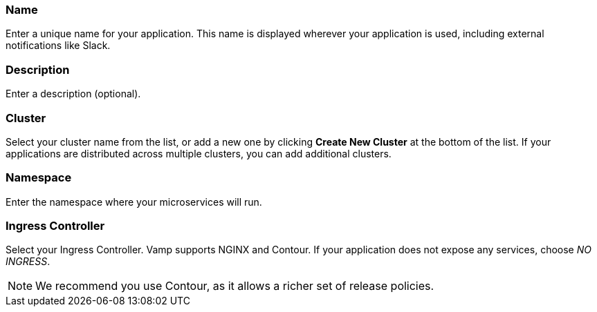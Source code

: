 === Name

Enter a unique name for your application. This name is displayed wherever your application is used, including external notifications like Slack.

=== Description

Enter a description (optional).

=== Cluster

Select your cluster name from the list, or add a new one by clicking **Create New Cluster** at the bottom of the list. If your applications are distributed across multiple clusters, you can add additional clusters.

=== Namespace

Enter the namespace where your microservices will run.

=== Ingress Controller

Select your Ingress Controller. Vamp supports NGINX and Contour. If your application does not expose any services, choose _NO INGRESS_.

NOTE: We recommend you use Contour, as it allows a richer set of release policies.